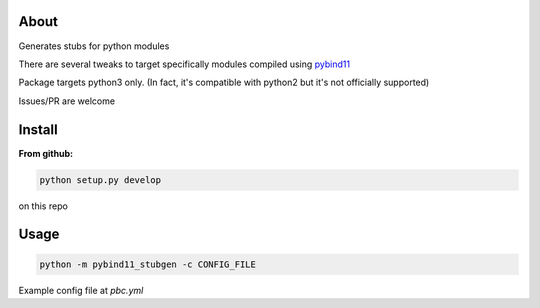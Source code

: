 .. image:: https://img.shields.io/travis/com/sizmailov/pybind11-stubgen/master.svg?logo=travis
    :alt: master status
    :target: https://travis-ci.com/sizmailov/pybind11-stubgen

.. image:: https://img.shields.io/pypi/v/pybind11-stubgen.svg?logo=PyPI&logoColor=white
    :alt: pypi package
    :target: https://pypi.org/project/pybind11-stubgen/

.. image:: https://codecov.io/gh/sizmailov/pybind11-stubgen/branch/master/graph/badge.svg
  :alt: coverage
  :target: https://codecov.io/gh/sizmailov/pybind11-stubgen


About
=====

Generates stubs for python modules

There are several tweaks to target specifically modules compiled using `pybind11 <https://github.com/pybind/pybind11>`_

Package targets python3 only. (In fact, it's compatible with python2 but it's not officially supported)

Issues/PR are welcome

Install
=======

**From github:**

.. code-block:: bash

   python setup.py develop
on this repo



Usage
=====


.. code-block:: bash

   python -m pybind11_stubgen -c CONFIG_FILE


Example config file at `pbc.yml`

